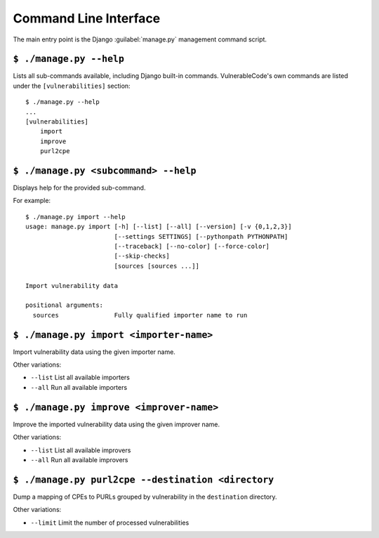 .. _command_line_interface:

Command Line Interface
======================

The main entry point is the Django :guilabel:`manage.py` management command script.

``$ ./manage.py --help``
------------------------

Lists all sub-commands available, including Django built-in commands.
VulnerableCode's own commands are listed under the ``[vulnerabilities]`` section::

    $ ./manage.py --help
    ...
    [vulnerabilities]
        import
        improve
        purl2cpe


``$ ./manage.py <subcommand> --help``
---------------------------------------

Displays help for the provided sub-command.

For example::

    $ ./manage.py import --help
    usage: manage.py import [-h] [--list] [--all] [--version] [-v {0,1,2,3}]
                            [--settings SETTINGS] [--pythonpath PYTHONPATH]
                            [--traceback] [--no-color] [--force-color]
                            [--skip-checks]
                            [sources [sources ...]]

    Import vulnerability data

    positional arguments:
      sources               Fully qualified importer name to run


``$ ./manage.py import <importer-name>``
------------------------------------------

Import vulnerability data using the given importer name.

Other variations:

* ``--list`` List all available importers
* ``--all`` Run all available importers


``$ ./manage.py improve <improver-name>``
------------------------------------------

Improve the imported vulnerability data using the given improver name.

Other variations:

* ``--list`` List all available improvers
* ``--all`` Run all available improvers



``$ ./manage.py purl2cpe --destination <directory``
---------------------------------------------------

Dump a mapping of CPEs to PURLs grouped by vulnerability in the ``destination``
directory.


Other variations:

* ``--limit`` Limit the number of processed vulnerabilities

